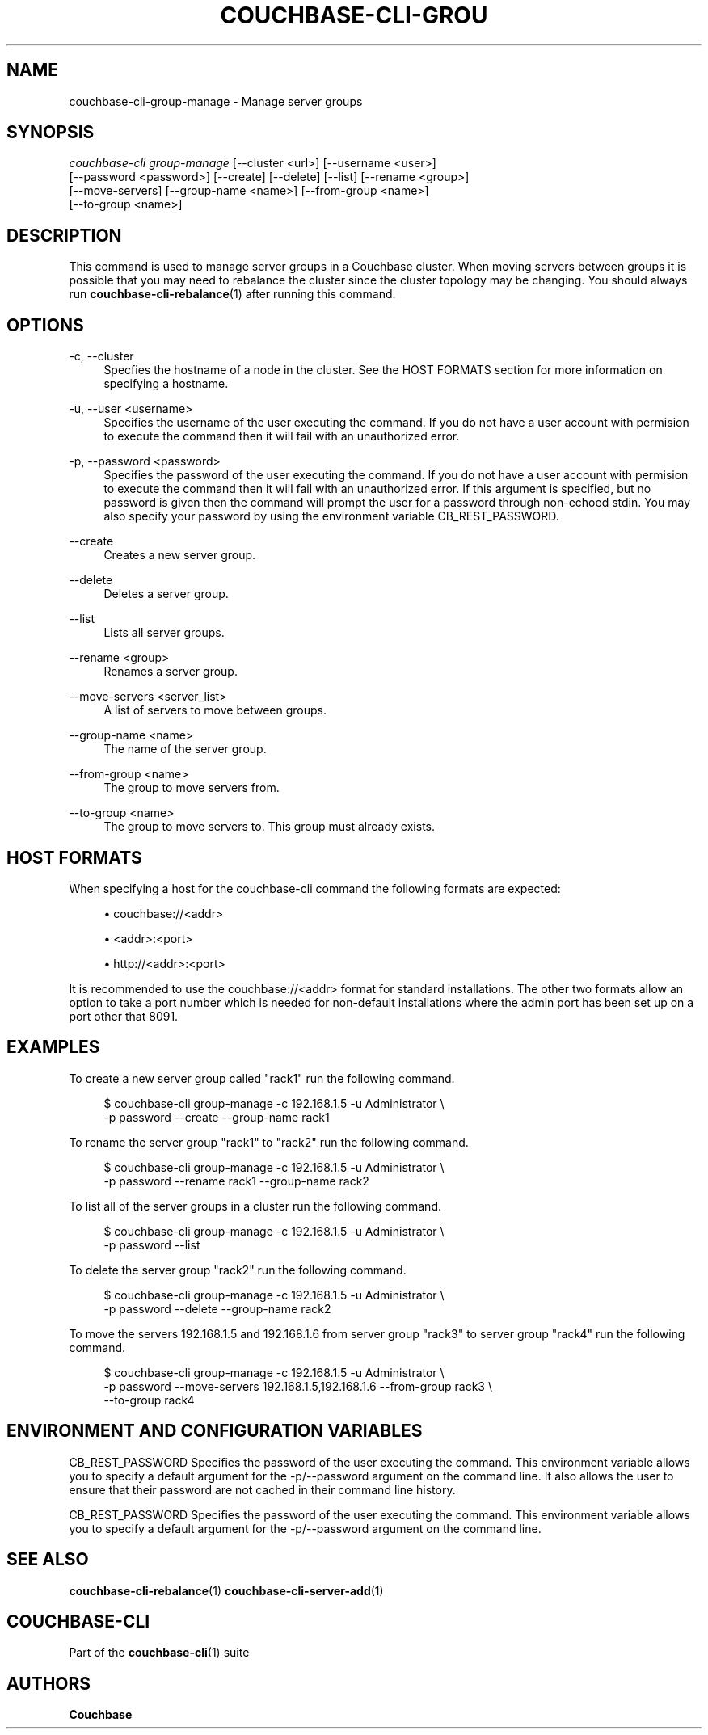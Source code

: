 '\" t
.\"     Title: couchbase-cli-group-manage
.\"    Author: Couchbase
.\" Generator: DocBook XSL Stylesheets v1.78.1 <http://docbook.sf.net/>
.\"      Date: 05/10/2017
.\"    Manual: Couchbase CLI Manual
.\"    Source: Couchbase CLI 1.0.0
.\"  Language: English
.\"
.TH "COUCHBASE\-CLI\-GROU" "1" "05/10/2017" "Couchbase CLI 1\&.0\&.0" "Couchbase CLI Manual"
.\" -----------------------------------------------------------------
.\" * Define some portability stuff
.\" -----------------------------------------------------------------
.\" ~~~~~~~~~~~~~~~~~~~~~~~~~~~~~~~~~~~~~~~~~~~~~~~~~~~~~~~~~~~~~~~~~
.\" http://bugs.debian.org/507673
.\" http://lists.gnu.org/archive/html/groff/2009-02/msg00013.html
.\" ~~~~~~~~~~~~~~~~~~~~~~~~~~~~~~~~~~~~~~~~~~~~~~~~~~~~~~~~~~~~~~~~~
.ie \n(.g .ds Aq \(aq
.el       .ds Aq '
.\" -----------------------------------------------------------------
.\" * set default formatting
.\" -----------------------------------------------------------------
.\" disable hyphenation
.nh
.\" disable justification (adjust text to left margin only)
.ad l
.\" -----------------------------------------------------------------
.\" * MAIN CONTENT STARTS HERE *
.\" -----------------------------------------------------------------
.SH "NAME"
couchbase-cli-group-manage \- Manage server groups
.SH "SYNOPSIS"
.sp
.nf
\fIcouchbase\-cli group\-manage\fR [\-\-cluster <url>] [\-\-username <user>]
          [\-\-password <password>] [\-\-create] [\-\-delete] [\-\-list] [\-\-rename <group>]
          [\-\-move\-servers] [\-\-group\-name <name>] [\-\-from\-group <name>]
          [\-\-to\-group <name>]
.fi
.SH "DESCRIPTION"
.sp
This command is used to manage server groups in a Couchbase cluster\&. When moving servers between groups it is possible that you may need to rebalance the cluster since the cluster topology may be changing\&. You should always run \fBcouchbase-cli-rebalance\fR(1) after running this command\&.
.SH "OPTIONS"
.PP
\-c, \-\-cluster
.RS 4
Specfies the hostname of a node in the cluster\&. See the HOST FORMATS section for more information on specifying a hostname\&.
.RE
.PP
\-u, \-\-user <username>
.RS 4
Specifies the username of the user executing the command\&. If you do not have a user account with permision to execute the command then it will fail with an unauthorized error\&.
.RE
.PP
\-p, \-\-password <password>
.RS 4
Specifies the password of the user executing the command\&. If you do not have a user account with permision to execute the command then it will fail with an unauthorized error\&. If this argument is specified, but no password is given then the command will prompt the user for a password through non\-echoed stdin\&. You may also specify your password by using the environment variable CB_REST_PASSWORD\&.
.RE
.PP
\-\-create
.RS 4
Creates a new server group\&.
.RE
.PP
\-\-delete
.RS 4
Deletes a server group\&.
.RE
.PP
\-\-list
.RS 4
Lists all server groups\&.
.RE
.PP
\-\-rename <group>
.RS 4
Renames a server group\&.
.RE
.PP
\-\-move\-servers <server_list>
.RS 4
A list of servers to move between groups\&.
.RE
.PP
\-\-group\-name <name>
.RS 4
The name of the server group\&.
.RE
.PP
\-\-from\-group <name>
.RS 4
The group to move servers from\&.
.RE
.PP
\-\-to\-group <name>
.RS 4
The group to move servers to\&. This group must already exists\&.
.RE
.SH "HOST FORMATS"
.sp
When specifying a host for the couchbase\-cli command the following formats are expected:
.sp
.RS 4
.ie n \{\
\h'-04'\(bu\h'+03'\c
.\}
.el \{\
.sp -1
.IP \(bu 2.3
.\}
couchbase://<addr>
.RE
.sp
.RS 4
.ie n \{\
\h'-04'\(bu\h'+03'\c
.\}
.el \{\
.sp -1
.IP \(bu 2.3
.\}
<addr>:<port>
.RE
.sp
.RS 4
.ie n \{\
\h'-04'\(bu\h'+03'\c
.\}
.el \{\
.sp -1
.IP \(bu 2.3
.\}
http://<addr>:<port>
.RE
.sp
It is recommended to use the couchbase://<addr> format for standard installations\&. The other two formats allow an option to take a port number which is needed for non\-default installations where the admin port has been set up on a port other that 8091\&.
.SH "EXAMPLES"
.sp
To create a new server group called "rack1" run the following command\&.
.sp
.if n \{\
.RS 4
.\}
.nf
$ couchbase\-cli group\-manage \-c 192\&.168\&.1\&.5 \-u Administrator \e
 \-p password \-\-create \-\-group\-name rack1
.fi
.if n \{\
.RE
.\}
.sp
To rename the server group "rack1" to "rack2" run the following command\&.
.sp
.if n \{\
.RS 4
.\}
.nf
$ couchbase\-cli group\-manage \-c 192\&.168\&.1\&.5 \-u Administrator \e
 \-p password \-\-rename rack1 \-\-group\-name rack2
.fi
.if n \{\
.RE
.\}
.sp
To list all of the server groups in a cluster run the following command\&.
.sp
.if n \{\
.RS 4
.\}
.nf
$ couchbase\-cli group\-manage \-c 192\&.168\&.1\&.5 \-u Administrator \e
 \-p password \-\-list
.fi
.if n \{\
.RE
.\}
.sp
To delete the server group "rack2" run the following command\&.
.sp
.if n \{\
.RS 4
.\}
.nf
$ couchbase\-cli group\-manage \-c 192\&.168\&.1\&.5 \-u Administrator \e
 \-p password \-\-delete \-\-group\-name rack2
.fi
.if n \{\
.RE
.\}
.sp
To move the servers 192\&.168\&.1\&.5 and 192\&.168\&.1\&.6 from server group "rack3" to server group "rack4" run the following command\&.
.sp
.if n \{\
.RS 4
.\}
.nf
$ couchbase\-cli group\-manage \-c 192\&.168\&.1\&.5 \-u Administrator \e
 \-p password \-\-move\-servers 192\&.168\&.1\&.5,192\&.168\&.1\&.6 \-\-from\-group rack3 \e
 \-\-to\-group rack4
.fi
.if n \{\
.RE
.\}
.SH "ENVIRONMENT AND CONFIGURATION VARIABLES"
.sp
CB_REST_PASSWORD Specifies the password of the user executing the command\&. This environment variable allows you to specify a default argument for the \-p/\-\-password argument on the command line\&. It also allows the user to ensure that their password are not cached in their command line history\&.
.sp
CB_REST_PASSWORD Specifies the password of the user executing the command\&. This environment variable allows you to specify a default argument for the \-p/\-\-password argument on the command line\&.
.SH "SEE ALSO"
.sp
\fBcouchbase-cli-rebalance\fR(1) \fBcouchbase-cli-server-add\fR(1)
.SH "COUCHBASE-CLI"
.sp
Part of the \fBcouchbase-cli\fR(1) suite
.SH "AUTHORS"
.PP
\fBCouchbase\fR
